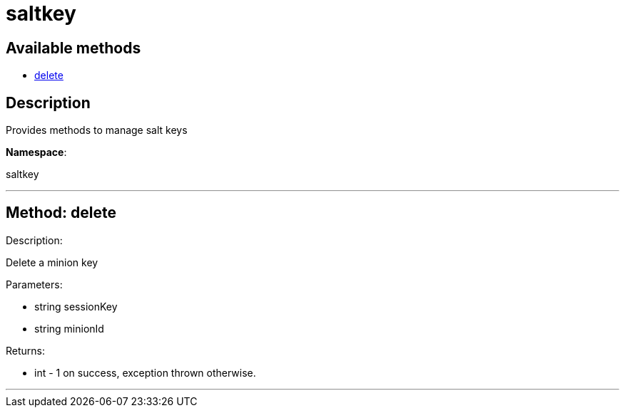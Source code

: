 [#apidoc-saltkey]
= saltkey


== Available methods

* <<apidoc-saltkey-delete,delete>>

== Description

Provides methods to manage salt keys

*Namespace*:

saltkey

'''


[#apidoc-saltkey-delete]
== Method: delete 

Description:

Delete a minion key




Parameters:

* [.string]#string#  sessionKey
 
* [.string]#string#  minionId
 

Returns:

* [.int]#int#  - 1 on success, exception thrown otherwise.
 


'''

